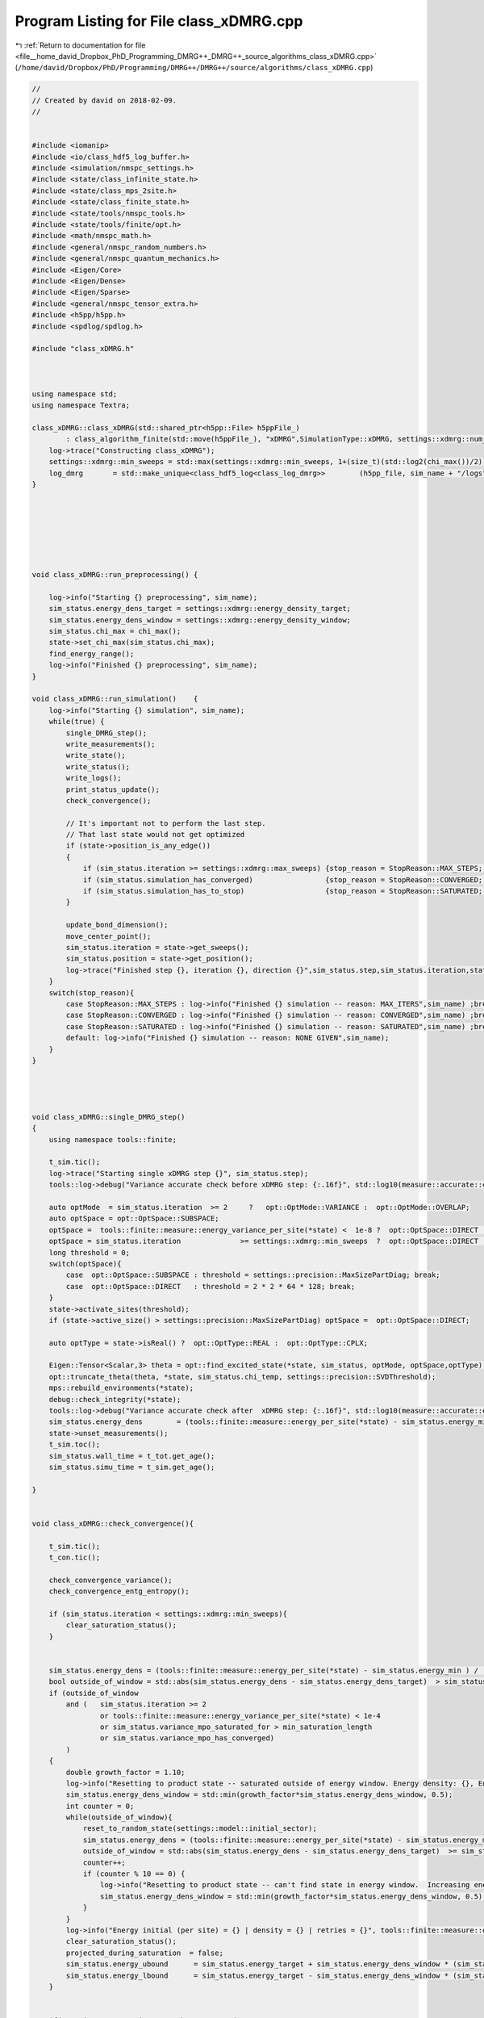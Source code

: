 
.. _program_listing_file__home_david_Dropbox_PhD_Programming_DMRG++_DMRG++_source_algorithms_class_xDMRG.cpp:

Program Listing for File class_xDMRG.cpp
========================================

|exhale_lsh| :ref:`Return to documentation for file <file__home_david_Dropbox_PhD_Programming_DMRG++_DMRG++_source_algorithms_class_xDMRG.cpp>` (``/home/david/Dropbox/PhD/Programming/DMRG++/DMRG++/source/algorithms/class_xDMRG.cpp``)

.. |exhale_lsh| unicode:: U+021B0 .. UPWARDS ARROW WITH TIP LEFTWARDS

.. code-block:: cpp

   //
   // Created by david on 2018-02-09.
   //
   
   
   #include <iomanip>
   #include <io/class_hdf5_log_buffer.h>
   #include <simulation/nmspc_settings.h>
   #include <state/class_infinite_state.h>
   #include <state/class_mps_2site.h>
   #include <state/class_finite_state.h>
   #include <state/tools/nmspc_tools.h>
   #include <state/tools/finite/opt.h>
   #include <math/nmspc_math.h>
   #include <general/nmspc_random_numbers.h>
   #include <general/nmspc_quantum_mechanics.h>
   #include <Eigen/Core>
   #include <Eigen/Dense>
   #include <Eigen/Sparse>
   #include <general/nmspc_tensor_extra.h>
   #include <h5pp/h5pp.h>
   #include <spdlog/spdlog.h>
   
   #include "class_xDMRG.h"
   
   
   
   using namespace std;
   using namespace Textra;
   
   class_xDMRG::class_xDMRG(std::shared_ptr<h5pp::File> h5ppFile_)
           : class_algorithm_finite(std::move(h5ppFile_), "xDMRG",SimulationType::xDMRG, settings::xdmrg::num_sites) {
       log->trace("Constructing class_xDMRG");
       settings::xdmrg::min_sweeps = std::max(settings::xdmrg::min_sweeps, 1+(size_t)(std::log2(chi_max())/2));
       log_dmrg       = std::make_unique<class_hdf5_log<class_log_dmrg>>        (h5pp_file, sim_name + "/logs", "measurements", sim_name);
   }
   
   
   
   
   
   
   
   void class_xDMRG::run_preprocessing() {
   
       log->info("Starting {} preprocessing", sim_name);
       sim_status.energy_dens_target = settings::xdmrg::energy_density_target;
       sim_status.energy_dens_window = settings::xdmrg::energy_density_window;
       sim_status.chi_max = chi_max();
       state->set_chi_max(sim_status.chi_max);
       find_energy_range();
       log->info("Finished {} preprocessing", sim_name);
   }
   
   void class_xDMRG::run_simulation()    {
       log->info("Starting {} simulation", sim_name);
       while(true) {
           single_DMRG_step();
           write_measurements();
           write_state();
           write_status();
           write_logs();
           print_status_update();
           check_convergence();
   
           // It's important not to perform the last step.
           // That last state would not get optimized
           if (state->position_is_any_edge())
           {
               if (sim_status.iteration >= settings::xdmrg::max_sweeps) {stop_reason = StopReason::MAX_STEPS; break;}
               if (sim_status.simulation_has_converged)                 {stop_reason = StopReason::CONVERGED; break;}
               if (sim_status.simulation_has_to_stop)                   {stop_reason = StopReason::SATURATED; break;}
           }
   
           update_bond_dimension();
           move_center_point();
           sim_status.iteration = state->get_sweeps();
           sim_status.position = state->get_position();
           log->trace("Finished step {}, iteration {}, direction {}",sim_status.step,sim_status.iteration,state->get_direction());
       }
       switch(stop_reason){
           case StopReason::MAX_STEPS : log->info("Finished {} simulation -- reason: MAX_ITERS",sim_name) ;break;
           case StopReason::CONVERGED : log->info("Finished {} simulation -- reason: CONVERGED",sim_name) ;break;
           case StopReason::SATURATED : log->info("Finished {} simulation -- reason: SATURATED",sim_name) ;break;
           default: log->info("Finished {} simulation -- reason: NONE GIVEN",sim_name);
       }
   }
   
   
   
   
   void class_xDMRG::single_DMRG_step()
   {
       using namespace tools::finite;
   
       t_sim.tic();
       log->trace("Starting single xDMRG step {}", sim_status.step);
       tools::log->debug("Variance accurate check before xDMRG step: {:.16f}", std::log10(measure::accurate::energy_variance_per_site(*state)));
   
       auto optMode  = sim_status.iteration  >= 2     ?   opt::OptMode::VARIANCE :  opt::OptMode::OVERLAP;
       auto optSpace = opt::OptSpace::SUBSPACE;
       optSpace =  tools::finite::measure::energy_variance_per_site(*state) <  1e-8 ?  opt::OptSpace::DIRECT  : optSpace;
       optSpace = sim_status.iteration              >= settings::xdmrg::min_sweeps  ?  opt::OptSpace::DIRECT  : optSpace;
       long threshold = 0;
       switch(optSpace){
           case  opt::OptSpace::SUBSPACE : threshold = settings::precision::MaxSizePartDiag; break;
           case  opt::OptSpace::DIRECT   : threshold = 2 * 2 * 64 * 128; break;
       }
       state->activate_sites(threshold);
       if (state->active_size() > settings::precision::MaxSizePartDiag) optSpace =  opt::OptSpace::DIRECT;
   
       auto optType = state->isReal() ?  opt::OptType::REAL :  opt::OptType::CPLX;
   
       Eigen::Tensor<Scalar,3> theta = opt::find_excited_state(*state, sim_status, optMode, optSpace,optType);
       opt::truncate_theta(theta, *state, sim_status.chi_temp, settings::precision::SVDThreshold);
       mps::rebuild_environments(*state);
       debug::check_integrity(*state);
       tools::log->debug("Variance accurate check after  xDMRG step: {:.16f}", std::log10(measure::accurate::energy_variance_per_site(*state)));
       sim_status.energy_dens        = (tools::finite::measure::energy_per_site(*state) - sim_status.energy_min ) / (sim_status.energy_max - sim_status.energy_min);
       state->unset_measurements();
       t_sim.toc();
       sim_status.wall_time = t_tot.get_age();
       sim_status.simu_time = t_sim.get_age();
   
   }
   
   
   void class_xDMRG::check_convergence(){
   
       t_sim.tic();
       t_con.tic();
   
       check_convergence_variance();
       check_convergence_entg_entropy();
   
       if (sim_status.iteration < settings::xdmrg::min_sweeps){
           clear_saturation_status();
       }
   
   
       sim_status.energy_dens = (tools::finite::measure::energy_per_site(*state) - sim_status.energy_min ) / (sim_status.energy_max - sim_status.energy_min);
       bool outside_of_window = std::abs(sim_status.energy_dens - sim_status.energy_dens_target)  > sim_status.energy_dens_window;
       if (outside_of_window
           and (   sim_status.iteration >= 2
                   or tools::finite::measure::energy_variance_per_site(*state) < 1e-4
                   or sim_status.variance_mpo_saturated_for > min_saturation_length
                   or sim_status.variance_mpo_has_converged)
           )
       {
           double growth_factor = 1.10;
           log->info("Resetting to product state -- saturated outside of energy window. Energy density: {}, Energy window: {} --> {}",sim_status.energy_dens, sim_status.energy_dens_window, std::min(growth_factor*sim_status.energy_dens_window, 0.5) );
           sim_status.energy_dens_window = std::min(growth_factor*sim_status.energy_dens_window, 0.5);
           int counter = 0;
           while(outside_of_window){
               reset_to_random_state(settings::model::initial_sector);
               sim_status.energy_dens = (tools::finite::measure::energy_per_site(*state) - sim_status.energy_min ) / (sim_status.energy_max - sim_status.energy_min);
               outside_of_window = std::abs(sim_status.energy_dens - sim_status.energy_dens_target)  >= sim_status.energy_dens_window;
               counter++;
               if (counter % 10 == 0) {
                   log->info("Resetting to product state -- can't find state in energy window.  Increasing energy window: {} --> {}", sim_status.energy_dens_window, std::min(growth_factor*sim_status.energy_dens_window, 0.5) );
                   sim_status.energy_dens_window = std::min(growth_factor*sim_status.energy_dens_window, 0.5);
               }
           }
           log->info("Energy initial (per site) = {} | density = {} | retries = {}", tools::finite::measure::energy_per_site(*state), sim_status.energy_dens,counter );
           clear_saturation_status();
           projected_during_saturation  = false;
           sim_status.energy_ubound      = sim_status.energy_target + sim_status.energy_dens_window * (sim_status.energy_max-sim_status.energy_min);
           sim_status.energy_lbound      = sim_status.energy_target - sim_status.energy_dens_window * (sim_status.energy_max-sim_status.energy_min);
       }
   
   
       if(    sim_status.variance_mpo_has_converged
          and sim_status.entanglement_has_converged)
       {
           log->debug("Simulation has converged");
           sim_status.simulation_has_converged = true;
       }
   
       if (    sim_status.variance_mpo_has_saturated
           and sim_status.entanglement_has_saturated
           and sim_status.bond_dimension_has_reached_max
           and sim_status.variance_mpo_saturated_for > max_saturation_length)
       {
           log->debug("Simulation has to stop");
           sim_status.simulation_has_to_stop = true;
       }
   
   
   
   
       if (state->position_is_any_edge()
           and sim_status.variance_mpo_has_saturated
           and not sim_status.simulation_has_converged
           and not outside_of_window
           and not projected_during_saturation)
       {
           log->info("Projecting to {} due to saturation", settings::model::initial_sector);
           *state = tools::finite::ops::get_closest_parity_state(*state,settings::model::initial_sector);
           projected_during_saturation = true;
       }
   
   
   
       t_con.toc();
       t_sim.toc();
   }
   
   void class_xDMRG::find_energy_range() {
       log->trace("Finding energy range");
       if (state->get_length() != num_sites()) throw std::runtime_error("find_energy_range: state lenght mismatch");
       size_t max_sweeps_during_f_range = 4;
       sim_status.iteration = state->reset_sweeps();
   
       // Find energy minimum
       while(true) {
           class_algorithm_finite::single_DMRG_step("SR");
           print_status_update();
           // It's important not to perform the last step.
           // That last state would not get optimized
           if(state->position_is_any_edge()){
               if(sim_status.iteration >= max_sweeps_during_f_range
                  or state->measurements.energy_variance_per_site.value() < 1e-8)
               {break;}
           }
           move_center_point();
           sim_status.iteration = state->get_sweeps();
   
       }
       sim_status.energy_min = tools::finite::measure::energy_per_site(*state);
   
       reset_to_random_state("sx");
       // Find energy maximum
       while(true) {
           class_algorithm_finite::single_DMRG_step("LR");
           print_status_update();
           // It's important not to perform the last step.
           // That last state would not get optimized
           if(state->position_is_any_edge()){
               if(sim_status.iteration >= max_sweeps_during_f_range
                  or state->measurements.energy_variance_per_site.value() < 1e-8)
               {break;}
           }
   
           move_center_point();
           sim_status.iteration = state->get_sweeps();
       }
       sim_status.energy_max         = tools::finite::measure::energy_per_site(*state);
       sim_status.energy_target      = sim_status.energy_min    + sim_status.energy_dens_target  * (sim_status.energy_max - sim_status.energy_min);
       sim_status.energy_ubound      = sim_status.energy_target + sim_status.energy_dens_window  * (sim_status.energy_max - sim_status.energy_min);
       sim_status.energy_lbound      = sim_status.energy_target - sim_status.energy_dens_window  * (sim_status.energy_max - sim_status.energy_min);
       sim_status.energy_dens        = (tools::finite::measure::energy_per_site(*state) - sim_status.energy_min ) / (sim_status.energy_max - sim_status.energy_min);
       log->info("Energy minimum (per site) = {}", sim_status.energy_min);
       log->info("Energy maximum (per site) = {}", sim_status.energy_max);
       log->info("Energy target  (per site) = {}", sim_status.energy_target);
       int counterA = 0;
       int counterB = 0;
       bool outside_of_window = std::abs(sim_status.energy_dens - sim_status.energy_dens_target)  >= sim_status.energy_dens_window;
       while(outside_of_window){
           reset_to_random_state("sx");
           sim_status.energy_dens = (tools::finite::measure::energy_per_site(*state) - sim_status.energy_min ) / (sim_status.energy_max - sim_status.energy_min);
           outside_of_window = std::abs(sim_status.energy_dens - sim_status.energy_dens_target)  >= sim_status.energy_dens_window;
   
           counterA++;
           counterB++;
           if(counterA >= 100){
               counterA = 0;
               if(sim_status.energy_dens_window >= 0.5){break;}
               sim_status.energy_dens_window = std::min(1.2*sim_status.energy_dens_window, 0.5);
               sim_status.energy_ubound       = sim_status.energy_target +  sim_status.energy_dens_window*(sim_status.energy_max-sim_status.energy_min);
               sim_status.energy_lbound       = sim_status.energy_target -  sim_status.energy_dens_window*(sim_status.energy_max-sim_status.energy_min);
           }
       }
       log->info("Energy initial (per site) = {} | density = {} | retries = {}", tools::finite::measure::energy_per_site(*state), sim_status.energy_dens,counterB );
   }
   
   void class_xDMRG::write_logs(bool force){
       if(not force){
           if (not settings::hdf5::save_logs){return;}
           if (math::mod(sim_status.iteration, write_freq()) != 0) {return;}
           if (settings::hdf5::storage_level < StorageLevel::NORMAL){return;}
       }
       log_sim_status->append_record(sim_status);
   //    log_profiling->append_record();
   //    log_dmrg->append_record();
   }
   
   bool   class_xDMRG::sim_on()    {return settings::xdmrg::on;}
   long   class_xDMRG::chi_max()   {return settings::xdmrg::chi_max;}
   size_t class_xDMRG::num_sites() {return settings::xdmrg::num_sites;}
   size_t class_xDMRG::write_freq(){return settings::xdmrg::write_freq;}
   size_t class_xDMRG::print_freq(){return settings::xdmrg::print_freq;}
   bool   class_xDMRG::chi_grow()  {return settings::xdmrg::chi_grow;}
   bool   class_xDMRG::store_wave_function()  {return settings::fdmrg::store_wavefn;}
   
   
   
